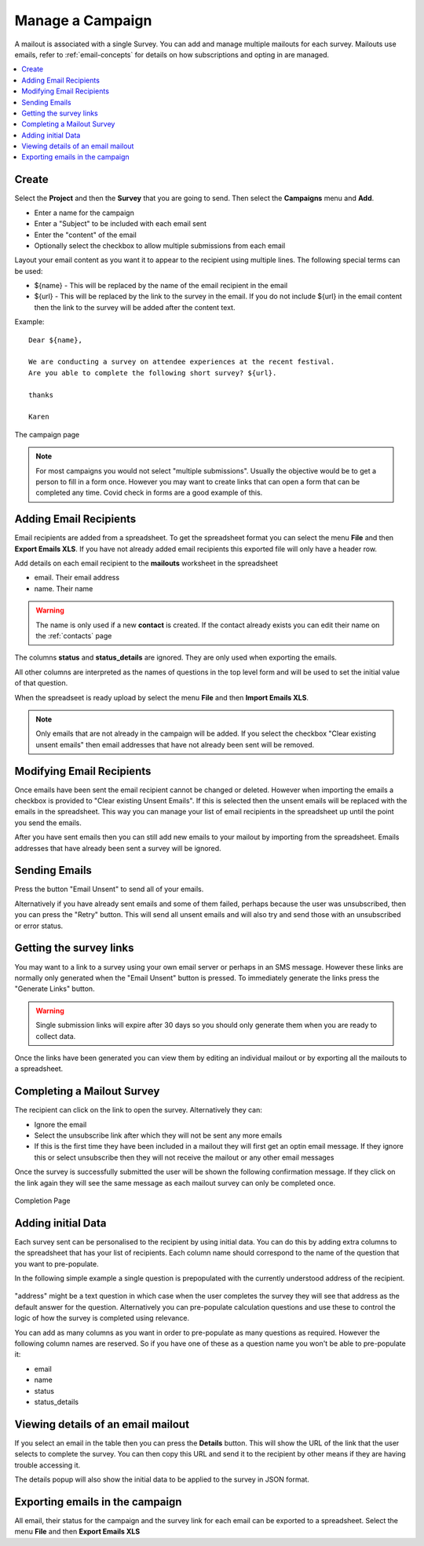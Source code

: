 Manage a Campaign
=================

A mailout is associated with a single Survey.  You can add and manage multiple mailouts for each survey. Mailouts use emails, refer to :ref:`email-concepts`
for details on how subscriptions and opting in are managed.

.. contents::
 :local:

Create
------

Select the **Project** and then the **Survey** that you are going to send.  Then select the **Campaigns** menu and **Add**.

*  Enter a name for the campaign
*  Enter a "Subject" to be included with each email sent
*  Enter the "content" of the email
*  Optionally select the checkbox to allow multiple submissions from each email

Layout your email content as you want it to appear to the recipient using multiple lines.  The following special terms can be used:

*  ${name}  - This will be replaced by the name of the email recipient in the email
*  ${url}  - This will be replaced by the link to the survey in the email.  If you do not include ${url} in the email content then the 
   link to the survey will be added after the content text.

Example::

  Dear ${name},

  We are conducting a survey on attendee experiences at the recent festival.
  Are you able to complete the following short survey? ${url}.

  thanks

  Karen


.. figure::  _images/campaign.jpg
   :align:   center
   :width:  500px
   :alt: The campaign page

   The campaign page

.. note::

  For most campaigns you would not select "multiple submissions".  Usually the objective would be to get
  a person to fill in a form once.  However you may want to create links that can open a form that can be
  completed any time.  Covid check in forms are a good example of this.  

Adding Email Recipients
-----------------------

Email recipients are added from a spreadsheet.  To get the spreadsheet format you can select the menu **File** and then **Export Emails XLS**.  If you have not
already added email recipients this exported file will only have a header row.

Add details on each email recipient to the **mailouts** worksheet in the spreadsheet

*  email.  Their email address
*  name.   Their name

.. warning::

  The name is only used if a new **contact** is created.  If the contact already exists you can edit their name on the :ref:`contacts` page

The columns **status** and **status_details** are ignored.  They are only used when exporting the emails.

All other columns are interpreted as the names of questions in the top level form and will be used to set the initial value of that question.

When the spreadseet is ready upload by select the menu **File** and then **Import Emails XLS**.

.. note::

  Only emails that are not already in the campaign will be added.  If you select the checkbox "Clear existing unsent emails" then email addresses that have not
  already been sent will be removed. 

Modifying Email Recipients
--------------------------

Once emails have been sent the email recipient cannot be changed or deleted.  However when importing the emails a checkbox is provided to
"Clear existing Unsent Emails". If this is selected then the unsent emails will be replaced with the emails in the spreadsheet. This
way you can manage your list of email recipients in the spreadsheet up until the point you send the emails.

After you have sent emails then you can still add new emails to your mailout by importing from the spreadsheet. Emails addresses that have already been
sent a survey will be ignored.

Sending Emails
--------------

Press the button "Email Unsent" to send all of your emails.

Alternatively if you have already sent emails and some of them failed, perhaps because the user was unsubscribed, then you can press the "Retry" button.
This will send all unsent emails and will also try and send those with an unsubscribed or error status.  

Getting the survey links
------------------------

You may want to a link to a survey using your own email server or perhaps in an SMS message.  However these links are normally
only generated when the "Email Unsent" button is pressed.  To immediately generate the links press the "Generate Links" button.

.. warning::

  Single submission links will expire after 30 days so you should only generate them when you are ready to collect data.

Once the links have been generated you can view them by editing an individual mailout or by exporting all the mailouts to a spreadsheet.

Completing a Mailout Survey
---------------------------

The recipient can click on the link to open the survey. Alternatively they can:

*  Ignore the email
*  Select the unsubscribe link after which they will not be sent any more emails
*  If this is the first time they have been included in a mailout they will first get an optin email message.  If they ignore this
   or select unsubscribe then they will not receive the mailout or any other email messages

Once the survey is successfully submitted the user will be shown the following confirmation message.  If they click on the link again they will see the
same message as each mailout survey can only be completed once.

.. figure::  _images/mailout1.png
   :align:   center
   :width: 200px
   :alt: Page shown after a mailout survey has been completed

   Completion Page

Adding initial Data
-------------------

Each survey sent can be personalised to the recipient by using initial data.   You can do this by adding extra columns to the spreadsheet that has your list
of recipients.  Each column name should correspond to the name of the question that you want to pre-populate.

In the following simple example a single question is prepopulated with the currently understood address of the recipient.

.. figure::  _images/mailout2.jpg
   :align:   center
   :width: 500px
   :alt: Adding initial data to a mailout survey

"address" might be a text question in which case when the user completes the survey they will see that address as the default answer for the question. 
Alternatively you can pre-populate calculation questions and use these to control the logic of how the survey is completed using relevance.

You can add as many columns as you want in order to pre-populate as many questions as required.  However the following column names are
reserved. So if you have one of these as a question name you won't be able to pre-populate it:

*  email
*  name
*  status
*  status_details

Viewing details of an email mailout
-----------------------------------

If you select an email in the table then you can press the **Details** button.  This will show the URL of the link that the user selects to complete the survey.
You can then copy this URL and send it to the recipient by other means if they are having trouble accessing it.

The details popup will also show the initial data to be applied to the survey in JSON format. 

Exporting emails in the campaign
--------------------------------

All email, their status for the campaign and the survey link for each email can be exported to a spreadsheet.  Select the menu **File** 
and then **Export Emails XLS**
